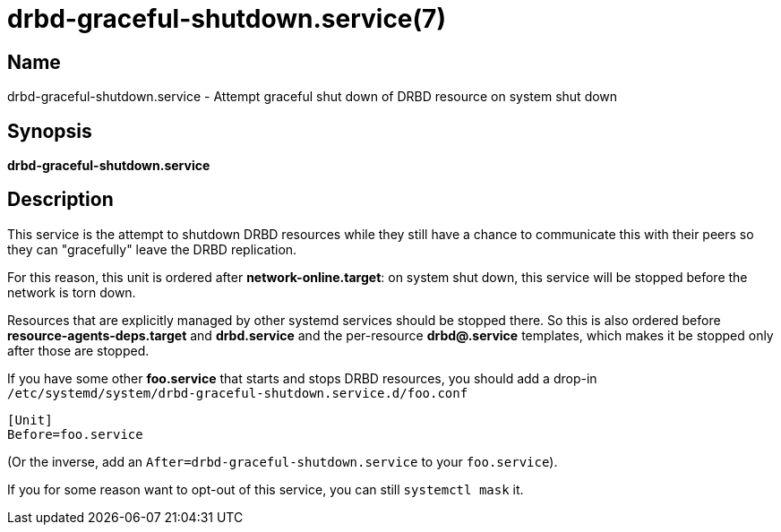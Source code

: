 drbd-graceful-shutdown.service(7)
=================================

Name
----
drbd-graceful-shutdown.service - Attempt graceful shut down of DRBD resource on system shut down

Synopsis
--------
**drbd-graceful-shutdown.service**

Description
-----------
This service is the attempt to shutdown DRBD resources while they still have a
chance to communicate this with their peers so they can "gracefully" leave the
DRBD replication.

For this reason, this unit is ordered after **network-online.target**: on
system shut down, this service will be stopped before the network is torn down.

Resources that are explicitly managed by other systemd services should be stopped there.
So this is also ordered before **resource-agents-deps.target** and **drbd.service**
and the per-resource **drbd@.service** templates, which makes it be stopped
only after those are stopped.

If you have some other **foo.service** that starts and stops DRBD resources,
you should add a drop-in `/etc/systemd/system/drbd-graceful-shutdown.service.d/foo.conf`
```
[Unit]
Before=foo.service
```

(Or the inverse, add an `After=drbd-graceful-shutdown.service` to your `foo.service`).

If you for some reason want to opt-out of this service, you can still `systemctl mask` it.
